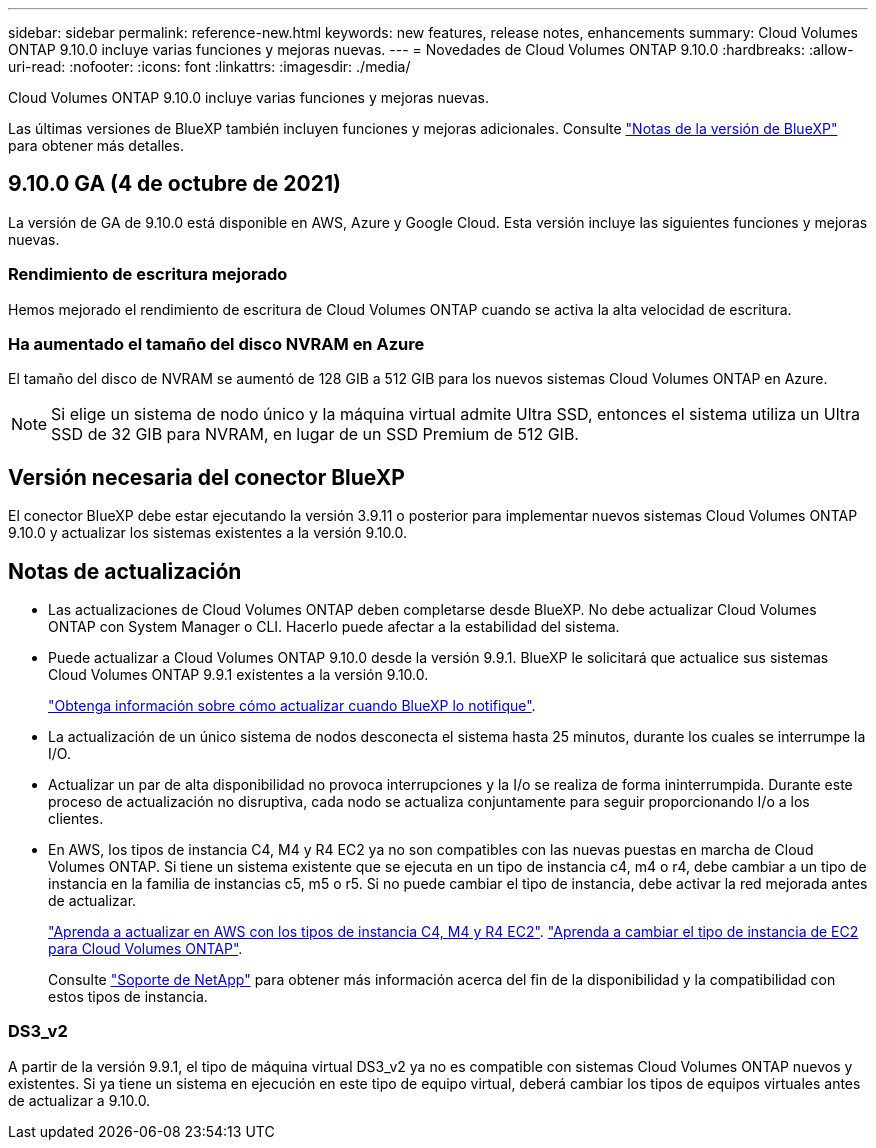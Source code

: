 ---
sidebar: sidebar 
permalink: reference-new.html 
keywords: new features, release notes, enhancements 
summary: Cloud Volumes ONTAP 9.10.0 incluye varias funciones y mejoras nuevas. 
---
= Novedades de Cloud Volumes ONTAP 9.10.0
:hardbreaks:
:allow-uri-read: 
:nofooter: 
:icons: font
:linkattrs: 
:imagesdir: ./media/


[role="lead"]
Cloud Volumes ONTAP 9.10.0 incluye varias funciones y mejoras nuevas.

Las últimas versiones de BlueXP también incluyen funciones y mejoras adicionales. Consulte https://docs.netapp.com/us-en/bluexp-cloud-volumes-ontap/whats-new.html["Notas de la versión de BlueXP"^] para obtener más detalles.



== 9.10.0 GA (4 de octubre de 2021)

La versión de GA de 9.10.0 está disponible en AWS, Azure y Google Cloud. Esta versión incluye las siguientes funciones y mejoras nuevas.



=== Rendimiento de escritura mejorado

Hemos mejorado el rendimiento de escritura de Cloud Volumes ONTAP cuando se activa la alta velocidad de escritura.



=== Ha aumentado el tamaño del disco NVRAM en Azure

El tamaño del disco de NVRAM se aumentó de 128 GIB a 512 GIB para los nuevos sistemas Cloud Volumes ONTAP en Azure.


NOTE: Si elige un sistema de nodo único y la máquina virtual admite Ultra SSD, entonces el sistema utiliza un Ultra SSD de 32 GIB para NVRAM, en lugar de un SSD Premium de 512 GIB.



== Versión necesaria del conector BlueXP

El conector BlueXP debe estar ejecutando la versión 3.9.11 o posterior para implementar nuevos sistemas Cloud Volumes ONTAP 9.10.0 y actualizar los sistemas existentes a la versión 9.10.0.



== Notas de actualización

* Las actualizaciones de Cloud Volumes ONTAP deben completarse desde BlueXP. No debe actualizar Cloud Volumes ONTAP con System Manager o CLI. Hacerlo puede afectar a la estabilidad del sistema.
* Puede actualizar a Cloud Volumes ONTAP 9.10.0 desde la versión 9.9.1. BlueXP le solicitará que actualice sus sistemas Cloud Volumes ONTAP 9.9.1 existentes a la versión 9.10.0.
+
http://docs.netapp.com/us-en/bluexp-cloud-volumes-ontap/task-updating-ontap-cloud.html["Obtenga información sobre cómo actualizar cuando BlueXP lo notifique"^].

* La actualización de un único sistema de nodos desconecta el sistema hasta 25 minutos, durante los cuales se interrumpe la I/O.
* Actualizar un par de alta disponibilidad no provoca interrupciones y la I/o se realiza de forma ininterrumpida. Durante este proceso de actualización no disruptiva, cada nodo se actualiza conjuntamente para seguir proporcionando I/o a los clientes.
* En AWS, los tipos de instancia C4, M4 y R4 EC2 ya no son compatibles con las nuevas puestas en marcha de Cloud Volumes ONTAP. Si tiene un sistema existente que se ejecuta en un tipo de instancia c4, m4 o r4, debe cambiar a un tipo de instancia en la familia de instancias c5, m5 o r5. Si no puede cambiar el tipo de instancia, debe activar la red mejorada antes de actualizar.
+
link:https://docs.netapp.com/us-en/bluexp-cloud-volumes-ontap/task-updating-ontap-cloud.html#upgrades-in-aws-with-c4-m4-and-r4-ec2-instance-types["Aprenda a actualizar en AWS con los tipos de instancia C4, M4 y R4 EC2"^].
link:https://docs.netapp.com/us-en/bluexp-cloud-volumes-ontap/task-change-ec2-instance.html["Aprenda a cambiar el tipo de instancia de EC2 para Cloud Volumes ONTAP"^].

+
Consulte link:https://mysupport.netapp.com/info/communications/ECMLP2880231.html["Soporte de NetApp"^] para obtener más información acerca del fin de la disponibilidad y la compatibilidad con estos tipos de instancia.





=== DS3_v2

A partir de la versión 9.9.1, el tipo de máquina virtual DS3_v2 ya no es compatible con sistemas Cloud Volumes ONTAP nuevos y existentes. Si ya tiene un sistema en ejecución en este tipo de equipo virtual, deberá cambiar los tipos de equipos virtuales antes de actualizar a 9.10.0.
